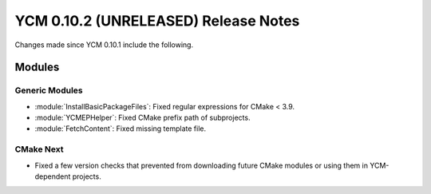 YCM 0.10.2 (UNRELEASED) Release Notes
*************************************

.. only:: html

  .. contents::

Changes made since YCM 0.10.1 include the following.


Modules
=======

Generic Modules
---------------

* :module:`InstallBasicPackageFiles`: Fixed regular expressions for CMake < 3.9.
* :module:`YCMEPHelper`: Fixed CMake prefix path of subprojects.
* :module:`FetchContent`: Fixed missing template file.


CMake Next
----------

* Fixed a few version checks that prevented from downloading future CMake modules
  or using them in YCM-dependent projects.
